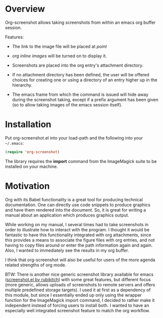 * Overview
  :PROPERTIES:
  :ATTACH_DIR: fig
  :END:
  Org-screenshot allows taking screenshots from within an emacs org
  buffer session.

  Features:
  - The link to the image file will be placed at /point/
  - /org inline images/ will be turned on to display it.
  - Screenshots are placed into the org entry's attachment
    directory.
  - If no attachment directory has been defined, the user will be
    offered choices for creating one or using a directory of an entry
    higher up in the hierarchy.
  - The emacs frame from which the command is issued will hide away
    during the screenshot taking, except if a prefix argument has been
    given (so to allow taking images of the emacs session itself).

    [[file:fig/figure1.png]]

* Installation
  Put org-screenshot.el into your load-path and the following into
  your =~/.emacs=:

  #+BEGIN_SRC emacs-lisp
(require 'org-screenshot)
  #+END_SRC

  The library requires the *import* command from the ImageMagick suite to
  be installed on your machine.


* Motivation
  Org with its Babel functionality is a great tool for producing technical
  documentation. One can directly use code snippets to produce graphics and
  have them rendered into the document. So, it is great for writing a manual
  about an application which produces graphics output.

  While working on my manual, I several times had to take screenshots in order
  to illustrate how to interact with the program. I thought it would
  be fantastic to have this functionality integrated with org attachments, since
  this provides a means to associate the figure files with org entries, and
  not having to copy files around or enter the path information again and again.
  Also, I wanted to immediately see the results in my org buffer.

  I think that org-screenshot will also be useful for users of
  the more agenda related strengths of org mode.

  BTW: There is another nice generic screenshot library available for
  emacs ([[http://www.emacswiki.org/emacs/screenshot.el][screenshot.el by rubikitch]]) with some great features, but
  different focus (more generic, allows uploads of screenshots to
  remote servers and offers multiple predefined storage targets). I used
  it at first as a dependency of this module, but since I essentially ended up only
  using the wrapper function for the ImageMagick import command, I decided
  to rather make it independent instead of forcing users to install both.
  I wanted to have an especially well integrated screenshot feature to
  match the org workflow.

